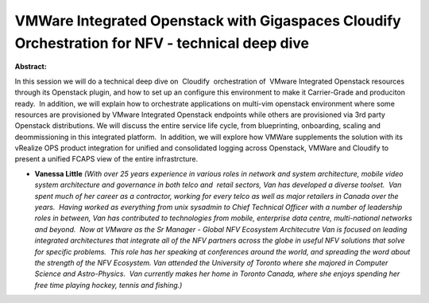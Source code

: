VMWare Integrated Openstack with Gigaspaces Cloudify Orchestration for NFV - technical deep dive
~~~~~~~~~~~~~~~~~~~~~~~~~~~~~~~~~~~~~~~~~~~~~~~~~~~~~~~~~~~~~~~~~~~~~~~~~~~~~~~~~~~~~~~~~~~~~~~~

**Abstract:**

In this session we will do a technical deep dive on  Cloudify  orchestration of  VMware Integrated Openstack resources through its Openstack plugin, and how to set up an configure this environment to make it Carrier-Grade and produciton ready.  In addition, we will explain how to orchestrate applications on multi-vim openstack environment where some resources are provisioned by VMware Integrated Openstack endpoints while others are provisioned via 3rd party Openstack distributions. We will discuss the entire service life cycle, from blueprinting, onboarding, scaling and deommissioning in this integrated platform.  In addition, we will explore how VMWare supplements the solution with its vRealize OPS product integration for unified and consolidated logging across Openstack, VMWare and Cloudify to present a unified FCAPS view of the entire infrastrcture. 


* **Vanessa Little** *(With over 25 years experience in various roles in network and system architecture, mobile video system architecture and governance in both telco and  retail sectors, Van has developed a diverse toolset.  Van spent much of her career as a contractor, working for every telco as well as major retailers in Canada over the years.  Having worked as everything from unix sysadmin to Chief Technical Officer with a number of leadership roles in between, Van has contributed to technologies from mobile, enterprise data centre, multi-national networks and beyond.  Now at VMware as the Sr Manager - Global NFV Ecosystem Architecutre Van is focused on leading integrated architectures that integrate all of the NFV partners across the globe in useful NFV solutions that solve for specific problems.  This role has her speaking at conferences around the world, and spreading the word about the strength of the NFV Ecosystem. Van attended the University of Toronto where she majored in Computer Science and Astro-Physics.  Van currently makes her home in Toronto Canada, where she enjoys spending her free time playing hockey, tennis and fishing.)*
